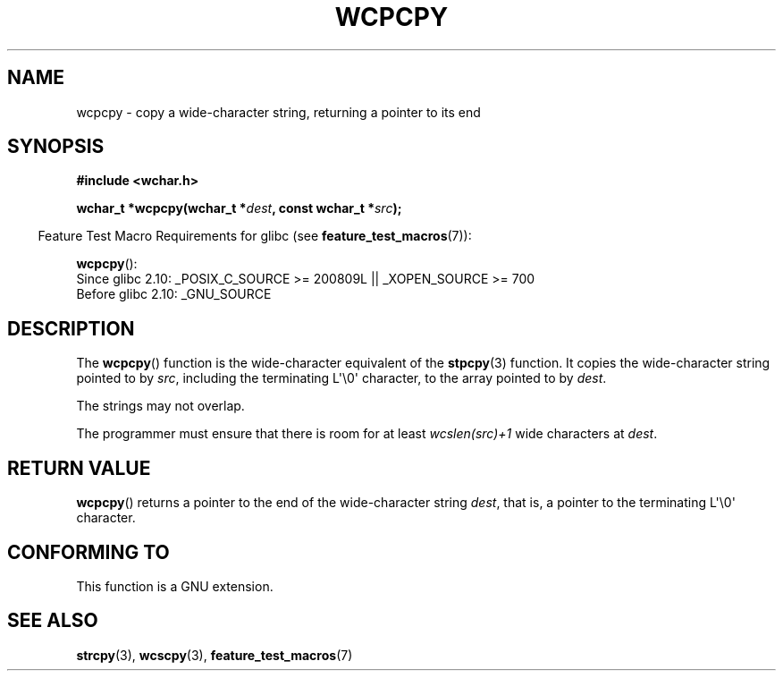 .\" Copyright (c) Bruno Haible <haible@clisp.cons.org>
.\"
.\" This is free documentation; you can redistribute it and/or
.\" modify it under the terms of the GNU General Public License as
.\" published by the Free Software Foundation; either version 2 of
.\" the License, or (at your option) any later version.
.\"
.\" References consulted:
.\"   GNU glibc-2 source code and manual
.\"   Dinkumware C library reference http://www.dinkumware.com/
.\"   OpenGroup's Single Unix specification http://www.UNIX-systems.org/online.html
.\"
.TH WCPCPY 3  2010-09-15 "GNU" "Linux Programmer's Manual"
.SH NAME
wcpcpy \- copy a wide-character string, returning a pointer to its end
.SH SYNOPSIS
.nf
.B #include <wchar.h>
.sp
.BI "wchar_t *wcpcpy(wchar_t *" dest ", const wchar_t *" src );
.fi
.sp
.in -4n
Feature Test Macro Requirements for glibc (see
.BR feature_test_macros (7)):
.in
.sp
.BR wcpcpy ():
.br
Since glibc 2.10: _POSIX_C_SOURCE\ >=\ 200809L || _XOPEN_SOURCE\ >=\ 700
.br
Before glibc 2.10:
_GNU_SOURCE
.SH DESCRIPTION
The
.BR wcpcpy ()
function is the wide-character equivalent of the
.BR stpcpy (3)
function.
It copies the wide-character string pointed to by \fIsrc\fP,
including the terminating L\(aq\\0\(aq character, to the array pointed to by
\fIdest\fP.
.PP
The strings may not overlap.
.PP
The programmer must ensure that there
is room for at least \fIwcslen(src)+1\fP
wide characters at \fIdest\fP.
.SH "RETURN VALUE"
.BR wcpcpy ()
returns a pointer to the end of the wide-character string
\fIdest\fP, that is, a pointer to the terminating L\(aq\\0\(aq character.
.SH "CONFORMING TO"
This function is a GNU extension.
.SH "SEE ALSO"
.BR strcpy (3),
.BR wcscpy (3),
.BR feature_test_macros (7)
